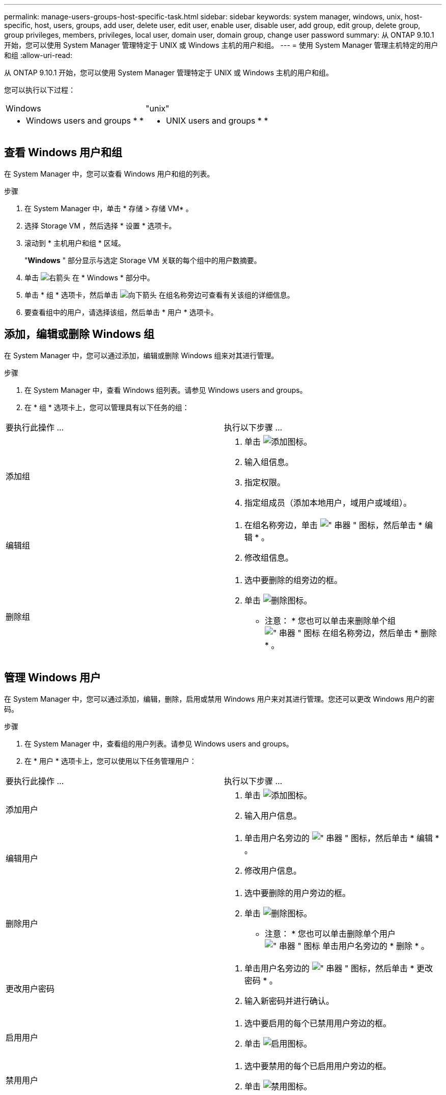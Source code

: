 ---
permalink: manage-users-groups-host-specific-task.html 
sidebar: sidebar 
keywords: system manager, windows, unix, host-specific, host, users, groups, add user, delete user, edit user, enable user, disable user, add group, edit group, delete group, group privileges, members, privileges, local user, domain user, domain group, change user password 
summary: 从 ONTAP 9.10.1 开始，您可以使用 System Manager 管理特定于 UNIX 或 Windows 主机的用户和组。 
---
= 使用 System Manager 管理主机特定的用户和组
:allow-uri-read: 


[role="lead"]
从 ONTAP 9.10.1 开始，您可以使用 System Manager 管理特定于 UNIX 或 Windows 主机的用户和组。

您可以执行以下过程：

|===


| Windows | "unix" 


 a| 
*  Windows users and groups
* 
* 

 a| 
*  UNIX users and groups
* 
* 


|===


== 查看 Windows 用户和组

在 System Manager 中，您可以查看 Windows 用户和组的列表。

.步骤
. 在 System Manager 中，单击 * 存储 > 存储 VM* 。
. 选择 Storage VM ，然后选择 * 设置 * 选项卡。
. 滚动到 * 主机用户和组 * 区域。
+
"*Windows* " 部分显示与选定 Storage VM 关联的每个组中的用户数摘要。

. 单击 image:icon_arrow.gif["右箭头"] 在 * Windows * 部分中。
. 单击 * 组 * 选项卡，然后单击 image:icon_dropdown_arrow.gif["向下箭头"] 在组名称旁边可查看有关该组的详细信息。
. 要查看组中的用户，请选择该组，然后单击 * 用户 * 选项卡。




== 添加，编辑或删除 Windows 组

在 System Manager 中，您可以通过添加，编辑或删除 Windows 组来对其进行管理。

.步骤
. 在 System Manager 中，查看 Windows 组列表。请参见  Windows users and groups。
. 在 * 组 * 选项卡上，您可以管理具有以下任务的组：


|===


| 要执行此操作 ... | 执行以下步骤 ... 


 a| 
添加组
 a| 
. 单击 image:icon_add.gif["添加图标"]。
. 输入组信息。
. 指定权限。
. 指定组成员（添加本地用户，域用户或域组）。




 a| 
编辑组
 a| 
. 在组名称旁边，单击 image:icon_kabob.gif["\" 串器 \" 图标"]，然后单击 * 编辑 * 。
. 修改组信息。




 a| 
删除组
 a| 
. 选中要删除的组旁边的框。
. 单击 image:icon_delete_with_can_white_bg.gif["删除图标"]。
+
* 注意： * 您也可以单击来删除单个组 image:icon_kabob.gif["\" 串器 \" 图标"] 在组名称旁边，然后单击 * 删除 * 。



|===


== 管理 Windows 用户

在 System Manager 中，您可以通过添加，编辑，删除，启用或禁用 Windows 用户来对其进行管理。您还可以更改 Windows 用户的密码。

.步骤
. 在 System Manager 中，查看组的用户列表。请参见  Windows users and groups。
. 在 * 用户 * 选项卡上，您可以使用以下任务管理用户：


|===


| 要执行此操作 ... | 执行以下步骤 ... 


 a| 
添加用户
 a| 
. 单击 image:icon_add.gif["添加图标"]。
. 输入用户信息。




 a| 
编辑用户
 a| 
. 单击用户名旁边的 image:icon_kabob.gif["\" 串器 \" 图标"]，然后单击 * 编辑 * 。
. 修改用户信息。




 a| 
删除用户
 a| 
. 选中要删除的用户旁边的框。
. 单击 image:icon_delete_with_can_white_bg.gif["删除图标"]。
+
* 注意： * 您也可以单击删除单个用户 image:icon_kabob.gif["\" 串器 \" 图标"] 单击用户名旁边的 * 删除 * 。





 a| 
更改用户密码
 a| 
. 单击用户名旁边的 image:icon_kabob.gif["\" 串器 \" 图标"]，然后单击 * 更改密码 * 。
. 输入新密码并进行确认。




 a| 
启用用户
 a| 
. 选中要启用的每个已禁用用户旁边的框。
. 单击 image:icon-enable-with-symbol.gif["启用图标"]。




 a| 
禁用用户
 a| 
. 选中要禁用的每个已启用用户旁边的框。
. 单击 image:icon-disable-with-symbol.gif["禁用图标"]。


|===


== 查看 UNIX 用户和组

在 System Manager 中，您可以查看 UNIX 用户和组的列表。

.步骤
. 在 System Manager 中，单击 * 存储 > 存储 VM* 。
. 选择 Storage VM ，然后选择 * 设置 * 选项卡。
. 滚动到 * 主机用户和组 * 区域。
+
"*UNIX* " 部分显示与选定 Storage VM 关联的每个组中的用户数摘要。

. 单击 image:icon_arrow.gif["右箭头"] 在 * UNIX * 部分中。
. 单击 * 组 * 选项卡可查看有关该组的详细信息。
. 要查看组中的用户，请选择该组，然后单击 * 用户 * 选项卡。




== 添加，编辑或删除 UNIX 组

在 System Manager 中，您可以通过添加，编辑或删除 UNIX 组来对其进行管理。

.步骤
. 在 System Manager 中，查看 UNIX 组的列表。请参见  UNIX users and groups。
. 在 * 组 * 选项卡上，您可以管理具有以下任务的组：


|===


| 要执行此操作 ... | 执行以下步骤 ... 


 a| 
添加组
 a| 
. 单击 image:icon_add.gif["添加图标"]。
. 输入组信息。
. （可选）指定关联用户。




 a| 
编辑组
 a| 
. 选择组。
. 单击 image:icon_edit.gif["编辑图标"]。
. 修改组信息。
. （可选）添加或删除用户。




 a| 
删除组
 a| 
. 选择要删除的一个或多个组。
. 单击 image:icon_delete_with_can_white_bg.gif["删除图标"]。


|===


== 管理 UNIX 用户

在 System Manager 中，您可以通过添加，编辑或删除 Windows 用户来对其进行管理。

.步骤
. 在 System Manager 中，查看组的用户列表。请参见  UNIX users and groups。
. 在 * 用户 * 选项卡上，您可以使用以下任务管理用户：


|===


| 要执行此操作 ... | 执行以下步骤 ... 


 a| 
添加用户
 a| 
. 单击 image:icon_add.gif["添加图标"]。
. 输入用户信息。




 a| 
编辑用户
 a| 
. 选择要编辑的用户。
. 单击 image:icon_edit.gif["编辑图标"]。
. 修改用户信息。




 a| 
删除用户
 a| 
. 选择要删除的一个或多个用户。
. 单击 image:icon_delete_with_can_white_bg.gif["删除图标"]。


|===
